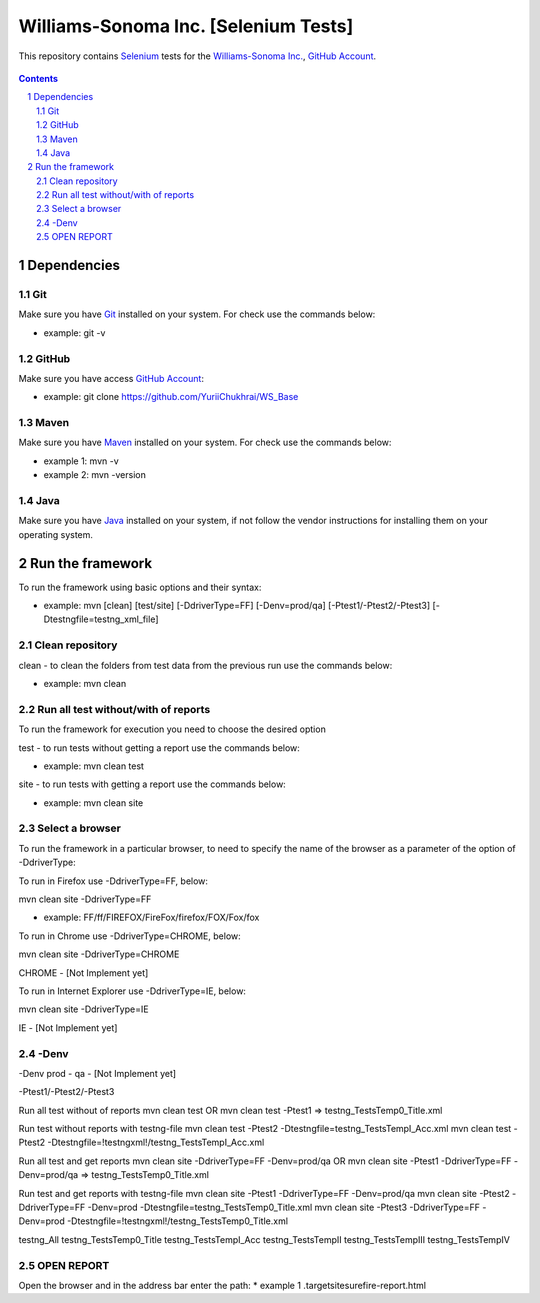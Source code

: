 ########################################
Williams-Sonoma Inc. [Selenium Tests]
########################################

This repository contains `Selenium <http://seleniumhq.org/>`_ tests for the `Williams-Sonoma Inc. <http://www.williams-sonoma.com/>`_, `GitHub Account <https://github.com/YuriiChukhrai/WS_Base>`_.


    .. image:: https://github.com/gpitvl2thw/WS_Photo/blob/master/ws.jpg
        :alt: github circuit board illustration
        :width: 100%
        :align: center


.. contents::

.. section-numbering::

.. raw:: pdf

   PageBreak oneColumn



=============
Dependencies
=============
----------------
Git
----------------
Make sure you have `Git <https://git-scm.com/>`_ installed on your system. For check use the commands below:

* example: git -v

----------------
GitHub
----------------
Make sure you have access `GitHub Account <https://github.com/YuriiChukhrai/WS_Base>`_:

* example: git clone https://github.com/YuriiChukhrai/WS_Base

----------------
Maven
----------------
Make sure you have `Maven <https://maven.apache.org/download.cgi>`_ installed on your system. For check use the commands below:

* example 1: mvn -v

* example 2: mvn -version

----------------
Java
----------------
Make sure you have `Java <http://www.java.com/>`_ installed on your system, if not follow the vendor instructions for installing them on your operating system.


=============
Run the framework
=============
To run the framework using basic options and their syntax:

* example: mvn [clean] [test/site] [-DdriverType=FF] [-Denv=prod/qa] [-Ptest1/-Ptest2/-Ptest3] [-Dtestngfile=testng_xml_file]

----------------
Clean repository
----------------
clean - to clean the folders from test data from the previous run use the commands below:

* example: mvn clean

----------------
Run all test without/with of reports
----------------
To run the framework for execution you need to choose the desired option

test - to run tests without getting a report use the commands below:

* example: mvn clean test

site - to run tests with getting a report use the commands below:

* example: mvn clean site

----------------
Select a browser
----------------
To run the framework in a particular browser, to need to specify the name of the browser as a parameter of the option of -DdriverType:

To run in Firefox use -DdriverType=FF, below:

mvn clean site -DdriverType=FF

* example: FF/ff/FIREFOX/FireFox/firefox/FOX/Fox/fox

	
To run in Chrome use -DdriverType=CHROME, below:

mvn clean site -DdriverType=CHROME

CHROME - [Not Implement yet]

	
To run in Internet Explorer use -DdriverType=IE, below:

mvn clean site -DdriverType=IE

IE - [Not Implement yet]

----------------
-Denv
----------------

-Denv
prod - 
qa - [Not Implement yet]


-Ptest1/-Ptest2/-Ptest3



Run all test without of reports
mvn clean test
OR
mvn clean test -Ptest1							=>	testng_TestsTemp0_Title.xml


Run test without reports with testng-file
mvn clean test -Ptest2 -Dtestngfile=testng_TestsTempI_Acc.xml
mvn clean test -Ptest2 -Dtestngfile=!testngxml!/testng_TestsTempI_Acc.xml




Run all test and get reports
mvn clean site -DdriverType=FF -Denv=prod/qa
OR
mvn clean site -Ptest1 -DdriverType=FF -Denv=prod/qa			=>	testng_TestsTemp0_Title.xml




Run test and get reports with testng-file
mvn clean site -Ptest1 -DdriverType=FF -Denv=prod/qa
mvn clean site -Ptest2 -DdriverType=FF -Denv=prod -Dtestngfile=testng_TestsTemp0_Title.xml
mvn clean site -Ptest3 -DdriverType=FF -Denv=prod -Dtestngfile=!testngxml!/testng_TestsTemp0_Title.xml


testng_All
testng_TestsTemp0_Title
testng_TestsTempI_Acc
testng_TestsTempII	
testng_TestsTempIII
testng_TestsTempIV


----------------
OPEN REPORT
----------------
Open the browser and in the address bar enter the path:
* example 1 .\target\site\surefire-report.html

